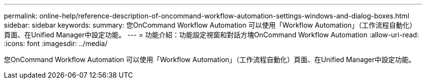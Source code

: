 ---
permalink: online-help/reference-description-of-oncommand-workflow-automation-settings-windows-and-dialog-boxes.html 
sidebar: sidebar 
keywords:  
summary: 您OnCommand Workflow Automation 可以使用「Workflow Automation」（工作流程自動化）頁面、在Unified Manager中設定功能。 
---
= 功能介紹：功能設定視窗和對話方塊OnCommand Workflow Automation
:allow-uri-read: 
:icons: font
:imagesdir: ../media/


[role="lead"]
您OnCommand Workflow Automation 可以使用「Workflow Automation」（工作流程自動化）頁面、在Unified Manager中設定功能。
